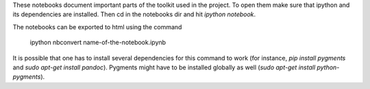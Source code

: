 These notebooks document important parts of the toolkit used in
the project. To open them make sure that ipython and its
dependencies are installed. Then cd in the notebooks dir and
hit `ipython notebook`. 

The notebooks can be exported to html using the command

    ipython nbconvert name-of-the-notebook.ipynb

It is possible that one has to install several dependencies for this
command to work (for instance, `pip install pygments` and
`sudo apt-get install pandoc`). Pygments might have to be installed
globally as well (`sudo apt-get install python-pygments`).


